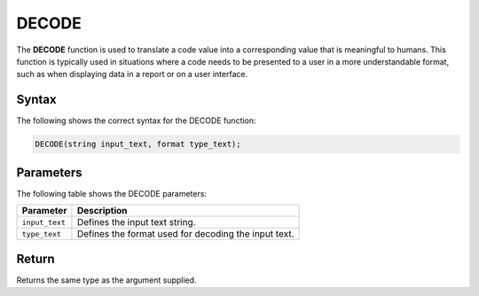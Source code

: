 .. _decode:

********************
DECODE
********************
The **DECODE** function is used to translate a code value into a corresponding value that is meaningful to humans. This function is typically used in situations where a code needs to be presented to a user in a more understandable format, such as when displaying data in a report or on a user interface.

Syntax
==========
The following shows the correct syntax for the DECODE function:

.. code-block:: postgres

   DECODE(string input_text, format type_text);

Parameters
============
The following table shows the DECODE parameters:

.. list-table:: 
   :widths: auto
   :header-rows: 1
   
   * - Parameter
     - Description
   * - ``input_text``
     - Defines the input text string.
   * - ``type_text``
     - Defines the format used for decoding the input text.

Return
======

Returns the same type as the argument supplied.

	

